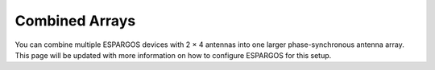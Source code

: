 Combined Arrays
===============

You can combine multiple ESPARGOS devices with 2 × 4 antennas into one larger phase-synchronous antenna array.
This page will be updated with more information on how to configure ESPARGOS for this setup.